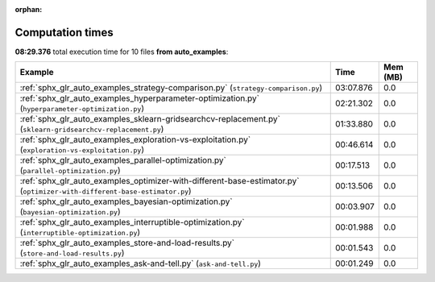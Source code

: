 
:orphan:

.. _sphx_glr_auto_examples_sg_execution_times:


Computation times
=================
**08:29.376** total execution time for 10 files **from auto_examples**:

.. container::

  .. raw:: html

    <style scoped>
    <link href="https://cdnjs.cloudflare.com/ajax/libs/twitter-bootstrap/5.3.0/css/bootstrap.min.css" rel="stylesheet" />
    <link href="https://cdn.datatables.net/1.13.6/css/dataTables.bootstrap5.min.css" rel="stylesheet" />
    </style>
    <script src="https://code.jquery.com/jquery-3.7.0.js"></script>
    <script src="https://cdn.datatables.net/1.13.6/js/jquery.dataTables.min.js"></script>
    <script src="https://cdn.datatables.net/1.13.6/js/dataTables.bootstrap5.min.js"></script>
    <script type="text/javascript" class="init">
    $(document).ready( function () {
        $('table.sg-datatable').DataTable({order: [[1, 'desc']]});
    } );
    </script>

  .. list-table::
   :header-rows: 1
   :class: table table-striped sg-datatable

   * - Example
     - Time
     - Mem (MB)
   * - :ref:`sphx_glr_auto_examples_strategy-comparison.py` (``strategy-comparison.py``)
     - 03:07.876
     - 0.0
   * - :ref:`sphx_glr_auto_examples_hyperparameter-optimization.py` (``hyperparameter-optimization.py``)
     - 02:21.302
     - 0.0
   * - :ref:`sphx_glr_auto_examples_sklearn-gridsearchcv-replacement.py` (``sklearn-gridsearchcv-replacement.py``)
     - 01:33.880
     - 0.0
   * - :ref:`sphx_glr_auto_examples_exploration-vs-exploitation.py` (``exploration-vs-exploitation.py``)
     - 00:46.614
     - 0.0
   * - :ref:`sphx_glr_auto_examples_parallel-optimization.py` (``parallel-optimization.py``)
     - 00:17.513
     - 0.0
   * - :ref:`sphx_glr_auto_examples_optimizer-with-different-base-estimator.py` (``optimizer-with-different-base-estimator.py``)
     - 00:13.506
     - 0.0
   * - :ref:`sphx_glr_auto_examples_bayesian-optimization.py` (``bayesian-optimization.py``)
     - 00:03.907
     - 0.0
   * - :ref:`sphx_glr_auto_examples_interruptible-optimization.py` (``interruptible-optimization.py``)
     - 00:01.988
     - 0.0
   * - :ref:`sphx_glr_auto_examples_store-and-load-results.py` (``store-and-load-results.py``)
     - 00:01.543
     - 0.0
   * - :ref:`sphx_glr_auto_examples_ask-and-tell.py` (``ask-and-tell.py``)
     - 00:01.249
     - 0.0

